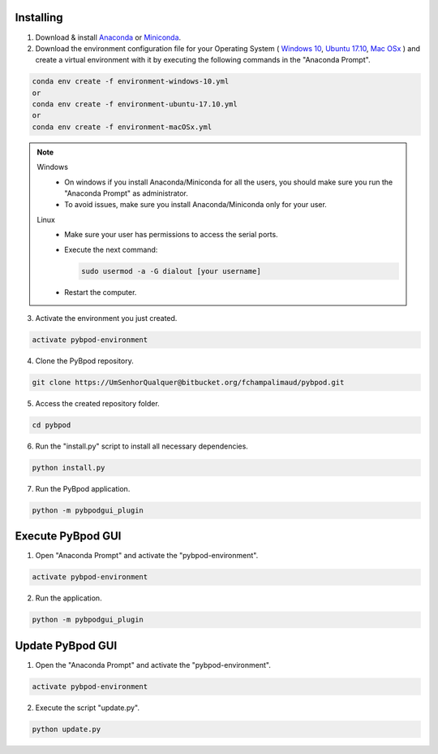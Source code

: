 .. pybpodapi documentation master file, created by
   sphinx-quickstart on Wed Jan 18 09:35:10 2017.
   You can adapt this file completely to your liking, but it should at least
   contain the root `toctree` directive.

.. _installing-label:

**********
Installing
**********


1. Download & install `Anaconda <https://www.anaconda.com/download/>`_ or `Miniconda <https://conda.io/miniconda.html>`_.
2. Download the environment configuration file for your Operating System ( `Windows 10 <https://bitbucket.org/fchampalimaud/pybpod/raw/e6c1c8da96c240ae638309359a97b28a2d36ca55/environment-windows-10.yml>`_, `Ubuntu 17.10 <https://bitbucket.org/fchampalimaud/pybpod/raw/9573598048ff6513fa22a6502f21dbb0111ebd1e/environment-ubuntu-17.10.yml>`_, `Mac OSx <https://bitbucket.org/fchampalimaud/pybpod/raw/8044a7903c0418a8b2b8579632a64125eaad6788/environment-macOSx.yml>`_ ) and create a virtual environment with it by executing the following commands in the "Anaconda Prompt".

.. code::

  conda env create -f environment-windows-10.yml
  or 
  conda env create -f environment-ubuntu-17.10.yml
  or 
  conda env create -f environment-macOSx.yml

.. note::

  Windows
    * On windows if you install Anaconda/Miniconda for all the users, you should make sure you run the "Anaconda Prompt" as administrator.  
    * To avoid issues, make sure you install Anaconda/Miniconda only for your user.
  Linux
    * Make sure your user has permissions to access the serial ports.
    * Execute the next command:

      .. code::

        sudo usermod -a -G dialout [your username]

    * Restart the computer.


3. Activate the environment you just created.

.. code::

  activate pybpod-environment

4. Clone the PyBpod repository.

.. code::

  git clone https://UmSenhorQualquer@bitbucket.org/fchampalimaud/pybpod.git

5. Access the created repository folder.

.. code::

  cd pybpod


6. Run the "install.py" script to install all necessary dependencies.

.. code::

  python install.py

7. Run the PyBpod application.

.. code::

  python -m pybpodgui_plugin


********************
Execute PyBpod GUI
********************

1. Open "Anaconda Prompt" and activate the "pybpod-environment".

.. code::

  activate pybpod-environment

2. Run the application.

.. code::

  python -m pybpodgui_plugin


*******************
Update PyBpod GUI
*******************

1. Open the "Anaconda Prompt" and activate the "pybpod-environment".

.. code::

  activate pybpod-environment

2. Execute the script "update.py".

.. code::

  python update.py

